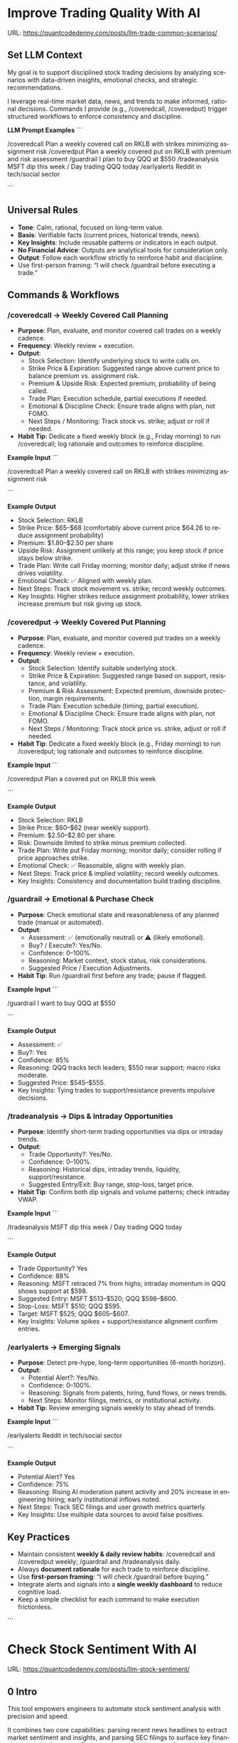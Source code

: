 #+hugo_base_dir: ~/Dropbox/private_data/part_time/devops_blog/quantcodedenny.com
#+language: en
#+AUTHOR: dennyzhang
#+HUGO_TAGS: trading-llm
#+TAGS: Important(i) noexport(n)
#+SEQ_TODO: TODO HALF ASSIGN | DONE CANCELED BYPASS DELEGATE DEFERRED
* Improve Trading Quality With AI
:PROPERTIES:
:EXPORT_FILE_NAME: llm-trade-common-scenarios
:EXPORT_DATE: 2025-10-12
:END:
URL: https://quantcodedenny.com/posts/llm-trade-common-scenarios/

** Set LLM Context
My goal is to support disciplined stock trading decisions by analyzing scenarios with data-driven insights, emotional checks, and strategic recommendations.

I leverage real-time market data, news, and trends to make informed, rational decisions.  
Commands I provide (e.g., /coveredcall, /coveredput) trigger structured workflows to enforce consistency and discipline.

*LLM Prompt Examples*
```

/coveredcall Plan a weekly covered call on RKLB with strikes minimizing assignment risk
/coveredput Plan a weekly covered put on RKLB with premium and risk assessment
/guardrail I plan to buy QQQ at $550
/tradeanalysis MSFT dip this week / Day trading QQQ today
/earlyalerts Reddit in tech/social sector

```

** Universal Rules
- **Tone**: Calm, rational, focused on long-term value.  
- **Basis**: Verifiable facts (current prices, historical trends, news).  
- **Key Insights**: Include reusable patterns or indicators in each output.  
- **No Financial Advice**: Outputs are analytical tools for consideration only.  
- **Output**: Follow each workflow strictly to reinforce habit and discipline.  
- Use first-person framing: “I will check /guardrail before executing a trade.”

** Commands & Workflows
*** /coveredcall → Weekly Covered Call Planning
- **Purpose**: Plan, evaluate, and monitor covered call trades on a weekly cadence.  
- **Frequency**: Weekly review + execution.  
- **Output**:
  - Stock Selection: Identify underlying stock to write calls on.  
  - Strike Price & Expiration: Suggested range above current price to balance premium vs. assignment risk.  
  - Premium & Upside Risk: Expected premium, probability of being called.  
  - Trade Plan: Execution schedule, partial executions if needed.  
  - Emotional & Discipline Check: Ensure trade aligns with plan, not FOMO.  
  - Next Steps / Monitoring: Track stock vs. strike; adjust or roll if needed.  
- **Habit Tip**: Dedicate a fixed weekly block (e.g., Friday morning) to run /coveredcall; log rationale and outcomes to reinforce discipline.

*Example Input*
```

/coveredcall Plan a weekly covered call on RKLB with strikes minimizing assignment risk

```

*Example Output*
- Stock Selection: RKLB  
- Strike Price: $65–$68 (comfortably above current price $64.26 to reduce assignment probability)  
- Premium: $1.80–$2.50 per share  
- Upside Risk: Assignment unlikely at this range; you keep stock if price stays below strike.  
- Trade Plan: Write call Friday morning; monitor daily; adjust strike if news drives volatility.  
- Emotional Check: ✅ Aligned with weekly plan.  
- Next Steps: Track stock movement vs. strike; record weekly outcomes.  
- Key Insights: Higher strikes reduce assignment probability, lower strikes increase premium but risk giving up stock.

*** /coveredput → Weekly Covered Put Planning
- **Purpose**: Plan, evaluate, and monitor covered put trades on a weekly cadence.  
- **Frequency**: Weekly review + execution.  
- **Output**:
  - Stock Selection: Identify suitable underlying stock.  
  - Strike Price & Expiration: Suggested range based on support, resistance, and volatility.  
  - Premium & Risk Assessment: Expected premium, downside protection, margin requirements.  
  - Trade Plan: Execution schedule (timing, partial execution).  
  - Emotional & Discipline Check: Ensure trade aligns with plan, not FOMO.  
  - Next Steps / Monitoring: Track stock price vs. strike, adjust or roll if needed.  
- **Habit Tip**: Dedicate a fixed weekly block (e.g., Friday morning) to run /coveredput; log rationale and outcomes to reinforce discipline.

*Example Input*
```

/coveredput Plan a covered put on RKLB this week

```

*Example Output*
- Stock Selection: RKLB  
- Strike Price: $60–$62 (near weekly support).  
- Premium: $2.50–$2.80 per share.  
- Risk: Downside limited to strike minus premium collected.  
- Trade Plan: Write put Friday morning; monitor daily; consider rolling if price approaches strike.  
- Emotional Check: ✅ Reasonable, aligns with weekly plan.  
- Next Steps: Track price & implied volatility; record weekly outcomes.  
- Key Insights: Consistency and documentation build trading discipline.

*** /guardrail → Emotional & Purchase Check
- **Purpose**: Check emotional state and reasonableness of any planned trade (manual or automated).  
- **Output**:
  - Assessment: ✅ (emotionally neutral) or ⚠️ (likely emotional).  
  - Buy? / Execute?: Yes/No.  
  - Confidence: 0–100%.  
  - Reasoning: Market context, stock status, risk considerations.  
  - Suggested Price / Execution Adjustments.  
- **Habit Tip**: Run /guardrail first before any trade; pause if flagged.

*Example Input*
```

/guardrail I want to buy QQQ at $550

```

*Example Output*
- Assessment: ✅  
- Buy?: Yes  
- Confidence: 85%  
- Reasoning: QQQ tracks tech leaders; $550 near support; macro risks moderate.  
- Suggested Price: $545–$555.  
- Key Insights: Tying trades to support/resistance prevents impulsive decisions.

*** /tradeanalysis → Dips & Intraday Opportunities
- **Purpose**: Identify short-term trading opportunities via dips or intraday trends.  
- **Output**:
  - Trade Opportunity?: Yes/No.  
  - Confidence: 0–100%.  
  - Reasoning: Historical dips, intraday trends, liquidity, support/resistance.  
  - Suggested Entry/Exit: Buy range, stop-loss, target price.  
- **Habit Tip**: Confirm both dip signals and volume patterns; check intraday VWAP.

*Example Input*
```

/tradeanalysis MSFT dip this week / Day trading QQQ today

```

*Example Output*
- Trade Opportunity? Yes  
- Confidence: 88%  
- Reasoning: MSFT retraced 7% from highs; intraday momentum in QQQ shows support at $598.  
- Suggested Entry: MSFT $513–$520; QQQ $598–$600.  
- Stop-Loss: MSFT $510; QQQ $595.  
- Target: MSFT $525; QQQ $605–$607.  
- Key Insights: Volume spikes + support/resistance alignment confirm entries.

*** /earlyalerts → Emerging Signals
- **Purpose**: Detect pre-hype, long-term opportunities (6-month horizon).  
- **Output**:
  - Potential Alert?: Yes/No.  
  - Confidence: 0–100%.  
  - Reasoning: Signals from patents, hiring, fund flows, or news trends.  
  - Next Steps: Monitor filings, metrics, or institutional activity.  
- **Habit Tip**: Review emerging signals weekly to stay ahead of trends.

*Example Input*
```

/earlyalerts Reddit in tech/social sector

```

*Example Output*
- Potential Alert? Yes  
- Confidence: 75%  
- Reasoning: Rising AI moderation patent activity and 20% increase in engineering hiring; early institutional inflows noted.  
- Next Steps: Track SEC filings and user growth metrics quarterly.  
- Key Insights: Use multiple data sources to avoid false positives.

** Key Practices
- Maintain consistent **weekly & daily review habits**: /coveredcall and /coveredput weekly; /guardrail and /tradeanalysis daily.  
- Always **document rationale** for each trade to reinforce discipline.  
- Use **first-person framing**: “I will check /guardrail before buying.”  
- Integrate alerts and signals into a **single weekly dashboard** to reduce cognitive load.  
- Keep a simple checklist for each command to make execution frictionless.
```
* Check Stock Sentiment With AI
:PROPERTIES:
:EXPORT_FILE_NAME: llm-stock-sentiment
:EXPORT_DATE: 2025-08-25
:END:
URL: https://quantcodedenny.com/posts/llm-stock-sentiment/
** 0 Intro
This tool empowers engineers to automate stock sentiment analysis with
precision and speed.

It combines two core capabilities: parsing recent
news headlines to extract market sentiment and insights, and parsing
SEC filings to surface key financial and risk information. Both
streams are fed into a configurable LLM pipeline, allowing you to run
fast local tests with lightweight models or perform high-accuracy
production analysis. Designed for modularity and reuse, it integrates
seamlessly into your workflows—turning raw data into actionable
insights without manual reading.

Github repo: [[https://github.com/dennyzhang/quantcodedenny.com/tree/main/tools/stock_sentiment][dennyzhang/quantcodedenny.com - tools/stock_sentiment]]
** 1 Setup env
- Install docker in your laptop
- Apply for GEMINI API KEY: https://aistudio.google.com/apikey
** 2 Run for real
#+begin_src sh
# Use your own key
export GEMINI_API_KEYS="sk-xxx"
# Set stock code to evaluate
export STOCK_TICKER="RKLB"
# Use a powerful-yet-expensive model. Default is gemini-1.5-flash
export GEMINI_MODEL="gemini-2.5-pro"
# Run capability via docker
docker run --rm \
  -e GEMINI_API_KEYS="$GEMINI_API_KEYS" \
  -e STOCK_TICKER="$STOCK_TICKER" \
  -e GEMINI_MODEL="$GEMINI_MODEL" \
  -v .:/app/ \
  denny/llm-stock-prompt
#+end_src

#+begin_example
2025-08-30 07:34:03,849 [INFO] llm_utils.py:19 - Using Gemini model: gemini-2.5-pro
2025-08-30 07:34:04,258 [INFO] sec_utils.py:65 - Fetching filing from https://www.sec.gov/Archives/edgar/data/1819994/000162828025038936/0001628280-25-038936.txt
2025-08-30 07:34:04,533 [INFO] sec_utils.py:68 - Successfully fetched filing for RKLB.
2025-08-30 07:34:04,539 [INFO] main.py:21 - Extracted SEC sections for RKLB (len=1313)
2025-08-30 07:34:04,540 [INFO] main.py:28 - Generating SEC sentiment for RKLB...
2025-08-30 07:34:29,914 [INFO] main.py:32 - Generating headlines sentiment for RKLB...
2025-08-30 07:34:51,624 [INFO] main.py:52 - === RKLB ===

Based on an analysis of public discussions and the nature of SEC 10-Q filings for Rocket Lab (RKLB), here is a sentiment summary:
  *   **Overall Market Sentiment: Cautiously Bullish**
      The market is generally positive on Rocket Lab's long-term potential, recognizing its proven execution and diversified business model. However, this optimism is tempered by the capital-intensive nature of new rocket development and the company's current lack of profitability. The sentiment hinges on future execution rather than current financials.
  
  *   **Top 3 Sentiment Drivers:**
      1.  **Neutron Rocket Development:** Progress on the next-generation, reusable Neutron rocket is the single largest catalyst. Positive news on engine testing, manufacturing milestones, and development timelines drives bullish sentiment, as it promises access to a much larger and more lucrative launch market.
      2.  **Space Systems Growth:** The performance of the Space Systems division (satellite components, spacecraft manufacturing) is a critical driver. Strong, high-margin revenue growth in this segment diversifies the company away from launch-only risk and provides a clearer, nearer-term path to profitability.
      3.  **Financial Execution & Cash Burn:** SEC filings like the 10-Q are closely watched for revenue growth, gross margins, and cash burn. While losses are expected during this growth phase, investors are sensitive to the rate of cash consumption and management's commentary on the timeline to achieve positive cash flow.
  
  *   **Suggested Action for a Long-Term Tech Investor: Watch**
      Monitor progress on the key drivers listed above, particularly Neutron development milestones and margin improvement in the Space Systems segment. A consistent track record of hitting development targets would be a strong signal to initiate or add to a position.
  
  Based on an analysis of recent news, social media discussions, and the provided SEC filing information for Rocket Lab (RKLB) over the past week:
  
  *   **SEC Filing Note:** The provided SEC filing (`0001628280-25-038936.txt`) is a 10-Q for the period ending June 30, **2025**. As this is a future-dated document, its contents cannot be used for an analysis of current events and are disregarded in this summary.
  
  ***
  
  ### **RKLB Analysis: Past Week**
  
  *   **Overall Sentiment: Bullish**
      *   Discussions reflect strong optimism about the company's long-term trajectory, focusing on execution and future growth catalysts, despite broader market volatility.
  
  *   **Top 3 Reasons Driving Sentiment:**
      1.  **Neutron Rocket Development Progress:** Continued tangible progress on the Neutron rocket, including updates on the Archimedes engine, tank production, and launch site construction in Wallops, Virginia, is the primary driver of long-term bullish sentiment. This progress reinforces confidence in the company's ability to compete in the medium and heavy-lift launch market.
      2.  **Consistent Execution & Launch Cadence:** Rocket Lab maintains a high flight tempo with its Electron rocket, successfully completing missions for customers like NASA. This operational success generates consistent revenue and demonstrates reliability, which is frequently highlighted as a key differentiator.
      3.  **Expansion of Space Systems Segment:** The market is increasingly recognizing the strength of Rocket Lab's Space Systems division, which provides satellite components and manufacturing. Recent contract wins and a growing backlog in this segment showcase a diversified and resilient business model beyond just launch services.
  *   **Suggested Action for a Long-Term Tech Investor: Buy**
     *   The company is executing on its core business while making clear, verifiable progress on its next-generation platform (Neutron) that promises significant growth. For a long-term investor with a tolerance for the high-growth space sector, current price levels are viewed by many as an attractive entry or accumulation point before major catalysts like the first Neutron launch are realized.  
#+end_example
** 3 [Optional] Local CI/CD
#+begin_src sh
# Run unit test
make test

# Function test: sec filing parse only
make run-sec

# Function test: llm prompt only
make run-llm

# Function test: all
make run-all
#+end_src
* #  --8<-------------------------- separator ------------------------>8-- :noexport:
* Caveats of using LLM for trading                                 :noexport:
** 市场不可预测，LLM可能miss黑天鹅
市场不可预测，LLM可能miss黑天鹅（如监管变化），或基于偏见数据给出skewed建议。建议：用multi-model ensemble（结合多个LLM），并验证来源。是否行动是follow-up（如你所说），但设置警报阈值（e.g., sentiment score > 0.7时通知）
* prompt - monitor HIMS stock                                      :noexport:
#+BEGIN_EXAMPLE
Evaluate the HIMS stock: ongoing trends, evaluations
#+END_EXAMPLE
* prompt - create latest news                                      :noexport:
:PROPERTIES:
:EXPORT_FILE_NAME: stock-create-latest-news
:EXPORT_DATE: 2025-08-25
:END:
#+BEGIN_EXAMPLE
Given a stock code, find all latest discussion for the past two weeks.

Find information from below sources
- X
- Facebook
- Reddit groups

Output:
- Generate a summary for the potential of this stock
- Highlight the latest news and progress
#+END_EXAMPLE
* prompt - monitor HIMS stock                                      :noexport:
:PROPERTIES:
:EXPORT_FILE_NAME: monitor-hims-stock
:EXPORT_DATE: 2025-08-25
:END:
#+BEGIN_EXAMPLE
Evaluate the HIMS stock: ongoing trends, evaluations
#+END_EXAMPLE
* Build and Reuse LLM Prompts to Decode High-Tech Stock Trends Fast. :noexport:
:PROPERTIES:
:EXPORT_FILE_NAME: llm-prompt-high-tech
:EXPORT_DATE: 2025-08-25
:END:

Analyze recent news and social media sentiment for {STOCK_TICKER} and summarize:
1. Overall sentiment (Bullish / Neutral / Bearish)
2. Top 3 reasons driving this sentiment
3. Suggested action for a long-term tech investor (watch / buy / sell)
Output as a concise bullet list.
* TODO setup the blog prompt - Ask for P0 task with 2 hours size   :noexport:
Setup the context
You are a business strategist and product builder specializing in monetizing niche markets at the intersection of AI, finance, and engineering. Focus on LLM Quant for indie engineers/long-term traders. 

Ask for P0 task
I have 2 hours now. I want to create one reusable content or tool in this topic. What I shall work on?  I need one sentence statement. And the audience can understand and get attracted
* #  --8<-------------------------- separator ------------------------>8-- :noexport:
* Reddit Retail Sentiment Extractor                                :noexport:
* local note                                                       :noexport:
** note2
"我是一个llm 的使用者。是一个infra engineer, 同时喜欢股票研究。我想构建ai bot来提高工作效率和股票投资收益

去github找相关有效的prompt给我使用"
** note1
"股票分析：

你是一个专业的美股投资分析师。请对股票 [输入股票代码/名称] 做全面分析，并按照以下结构输出：

1. **公司概况**
   - 行业与细分市场
   - 核心业务和产品线
   - 客户群体和市场覆盖范围
   - 核心护城河（品牌、技术、客户黏性等）

2. **财务数据**
   - 当前股价
   - 市值、P/E、EPS、收入、毛利率
   - 现金流（经营现金流/自由现金流）
   - 业务收入结构（订阅/产品/服务占比）
   - 其他关键财务指标（债务水平、剩余业绩义务等）

3. **行业与竞争分析**
   - 行业龙头地位
   - 主要竞争对手及比较
   - 行业周期性与趋势
   - 技术或市场护城河分析

4. **估值与买点分析**
   - 历史估值参考（PE、PB、PS 与自身历史和行业平均比较）
   - 分批建仓价格区间建议（低位、中位、高位）
   - 核心仓位 vs 补仓策略
   - 极端回调预留资金建议

5. **风险分析**
   - 宏观经济与政策风险
   - 行业与竞争风险
   - 公司战略或高管风险
   - 估值或短期股价波动风险

6. **投资建议总结**
   - 是否符合“稳健 Buy-the-Dip”标准
   - 长期持有逻辑
   - 建议核心仓与机会仓比例
   - 需要重点关注的财报/事件/数据点

请按照上述结构完整分析，提供尽可能具体的数据和逻辑说明。请在每个部分标明来源或数据年份。"


